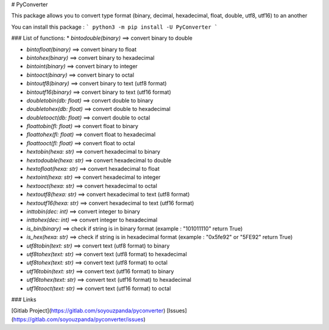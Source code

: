 # PyConverter

This package allows you to convert type format (binary, decimal, hexadecimal, float, double, utf8, utf16) to an another

You can install this package :
```
python3 -m pip install -U PyConverter
```

### List of functions:
* `bintodouble(binary)` ==> convert binary to double

* `bintofloat(binary)` ==> convert binary to float

* `bintohex(binary)` ==> convert binary to hexadecimal

* `bintoint(binary)` ==> convert binary to integer

* `bintooct(binary)` ==> convert binary to octal

* `bintoutf8(binary)` ==> convert binary to text (utf8 format)

* `bintoutf16(binary)` ==> convert binary to text (utf16 format)

* `doubletobin(db: float)` ==> convert double to binary

* `doubletohex(db: float)` ==> convert double to hexadecimal

* `doubletooct(db: float)` ==> convert double to octal

* `floattobin(fl: float)` ==> convert float to binary

* `floattohex(fl: float)` ==> convert float to hexadecimal

* `floattooct(fl: float)` ==> convert float to octal

* `hextobin(hexa: str)` ==> convert hexadecimal to binary

* `hextodouble(hexa: str)` ==> convert hexadecimal to double

* `hextofloat(hexa: str)` ==> convert hexadecimal to float

* `hextoint(hexa: str)` ==> convert hexadecimal to integer

* `hextooct(hexa: str)` ==> convert hexadecimal to octal

* `hextoutf8(hexa: str)` ==> convert hexadecimal to text (utf8 format)

* `hextoutf16(hexa: str)` ==> convert hexadecimal to text (utf16 format)

* `inttobin(dec: int)` ==> convert integer to binary

* `inttohex(dec: int)` ==> convert integer to hexadecimal

* `is_bin(binary)` ==> check if string is in binary format (example : "101011110" return True)

* `is_hex(hexa: str)` ==> check if string is in hexadecimal format (example : "0x5fe92" or "5FE92" return True)

* `utf8tobin(text: str)`  ==> convert text (utf8 format) to binary

* `utf8tohex(text: str)`  ==> convert text (utf8 format) to hexadecimal

* `utf8tohex(text: str)`  ==> convert text (utf8 format) to octal

* `utf16tobin(text: str)`  ==> convert text (utf16 format) to binary

* `utf16tohex(text: str)`  ==> convert text (utf16 format) to hexadecimal

* `utf16tooct(text: str)`  ==> convert text (utf16 format) to octal

### Links

[Gitlab Project](https://gitlab.com/soyouzpanda/pyconverter)  
[Issues](https://gitlab.com/soyouzpanda/pyconverter/issues)  

